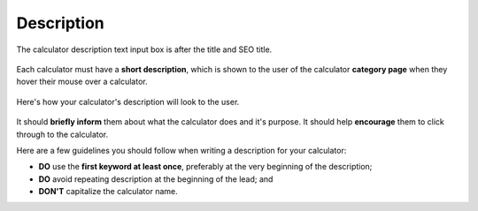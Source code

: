 .. _description:

Description
===========

.. _descriptionExample:
.. figure:: img/description-eg.png
    :alt: shows the location of the calculator description, just below the title and SEO title
    :align: center

    The calculator description text input box is after the title and SEO title.

Each calculator must have a **short description**, which is shown to the user of the calculator **category page** when they hover their mouse over a calculator.

.. _descriptionRenderedExample:
.. figure:: img/description-rendered.png
    :alt: shows how the description looks to the user as they hover over the calculator title
    :align: center

    Here's how your calculator's description will look to the user.

It should **briefly inform** them about what the calculator does and it's purpose. It should help **encourage** them to click through to the calculator.

Here are a few guidelines you should follow when writing a description for your calculator:

* **DO** use the **first keyword at least once**, preferably at the very beginning of the description;
* **DO** avoid repeating description at the beginning of the lead; and
* **DON'T** capitalize the calculator name.
  
